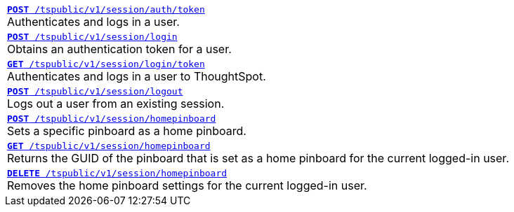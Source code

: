 
[width="100%"]
[%noheader]
|====
|`xref:session-api.adoc#session-authToken[*POST* /tspublic/v1/session/auth/token]` +
Authenticates and logs in a user.

|`xref:session-api.adoc#session-login[*POST* /tspublic/v1/session/login]` +
Obtains an authentication token for a user.

|`xref:session-api.adoc#session-loginToken[*GET* /tspublic/v1/session/login/token]` +
Authenticates and logs in a user to ThoughtSpot.

|`xref:session-api.adoc#session-logout[*POST* /tspublic/v1/session/logout]` +
Logs out a user from an existing session.

|`xref:session-api.adoc#set-home-pinboard[**POST** /tspublic/v1/session/homepinboard]` +
Sets a specific pinboard as a home pinboard.

|`xref:session-api.adoc#get-home-pinboard[**GET** /tspublic/v1/session/homepinboard]`  +
Returns the GUID of the pinboard that is set as a home pinboard for the current logged-in user.

|`xref:session-api.adoc#del-home-pinboard[**DELETE** /tspublic/v1/session/homepinboard]` +
Removes the home pinboard settings for the current logged-in user.
|====
